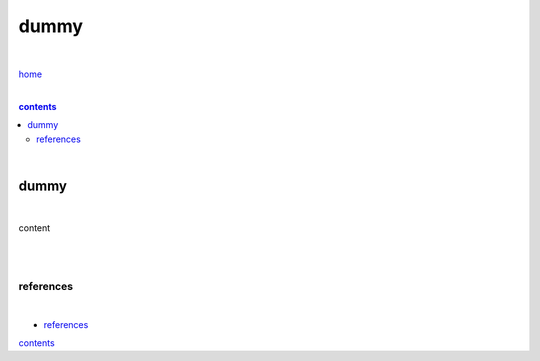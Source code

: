 dummy
-----

|

`home <https://github.com/risebeyondio/io>`_

|

.. comment --> depth describes headings level inclusion
.. contents:: contents
   :depth: 10

|

dummy
======

|

content

|

|

==========
references
==========

|

- `references <https://github.com/risebeyondio/io/blob/master/references/README.rst>`_


contents_

